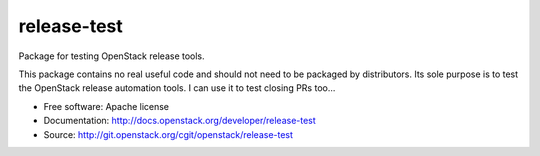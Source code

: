 ==============
 release-test
==============

Package for testing OpenStack release tools.

This package contains no real useful code and should not need to be
packaged by distributors. Its sole purpose is to test the OpenStack
release automation tools. I can use it to test closing PRs too…

* Free software: Apache license
* Documentation: http://docs.openstack.org/developer/release-test
* Source: http://git.openstack.org/cgit/openstack/release-test
